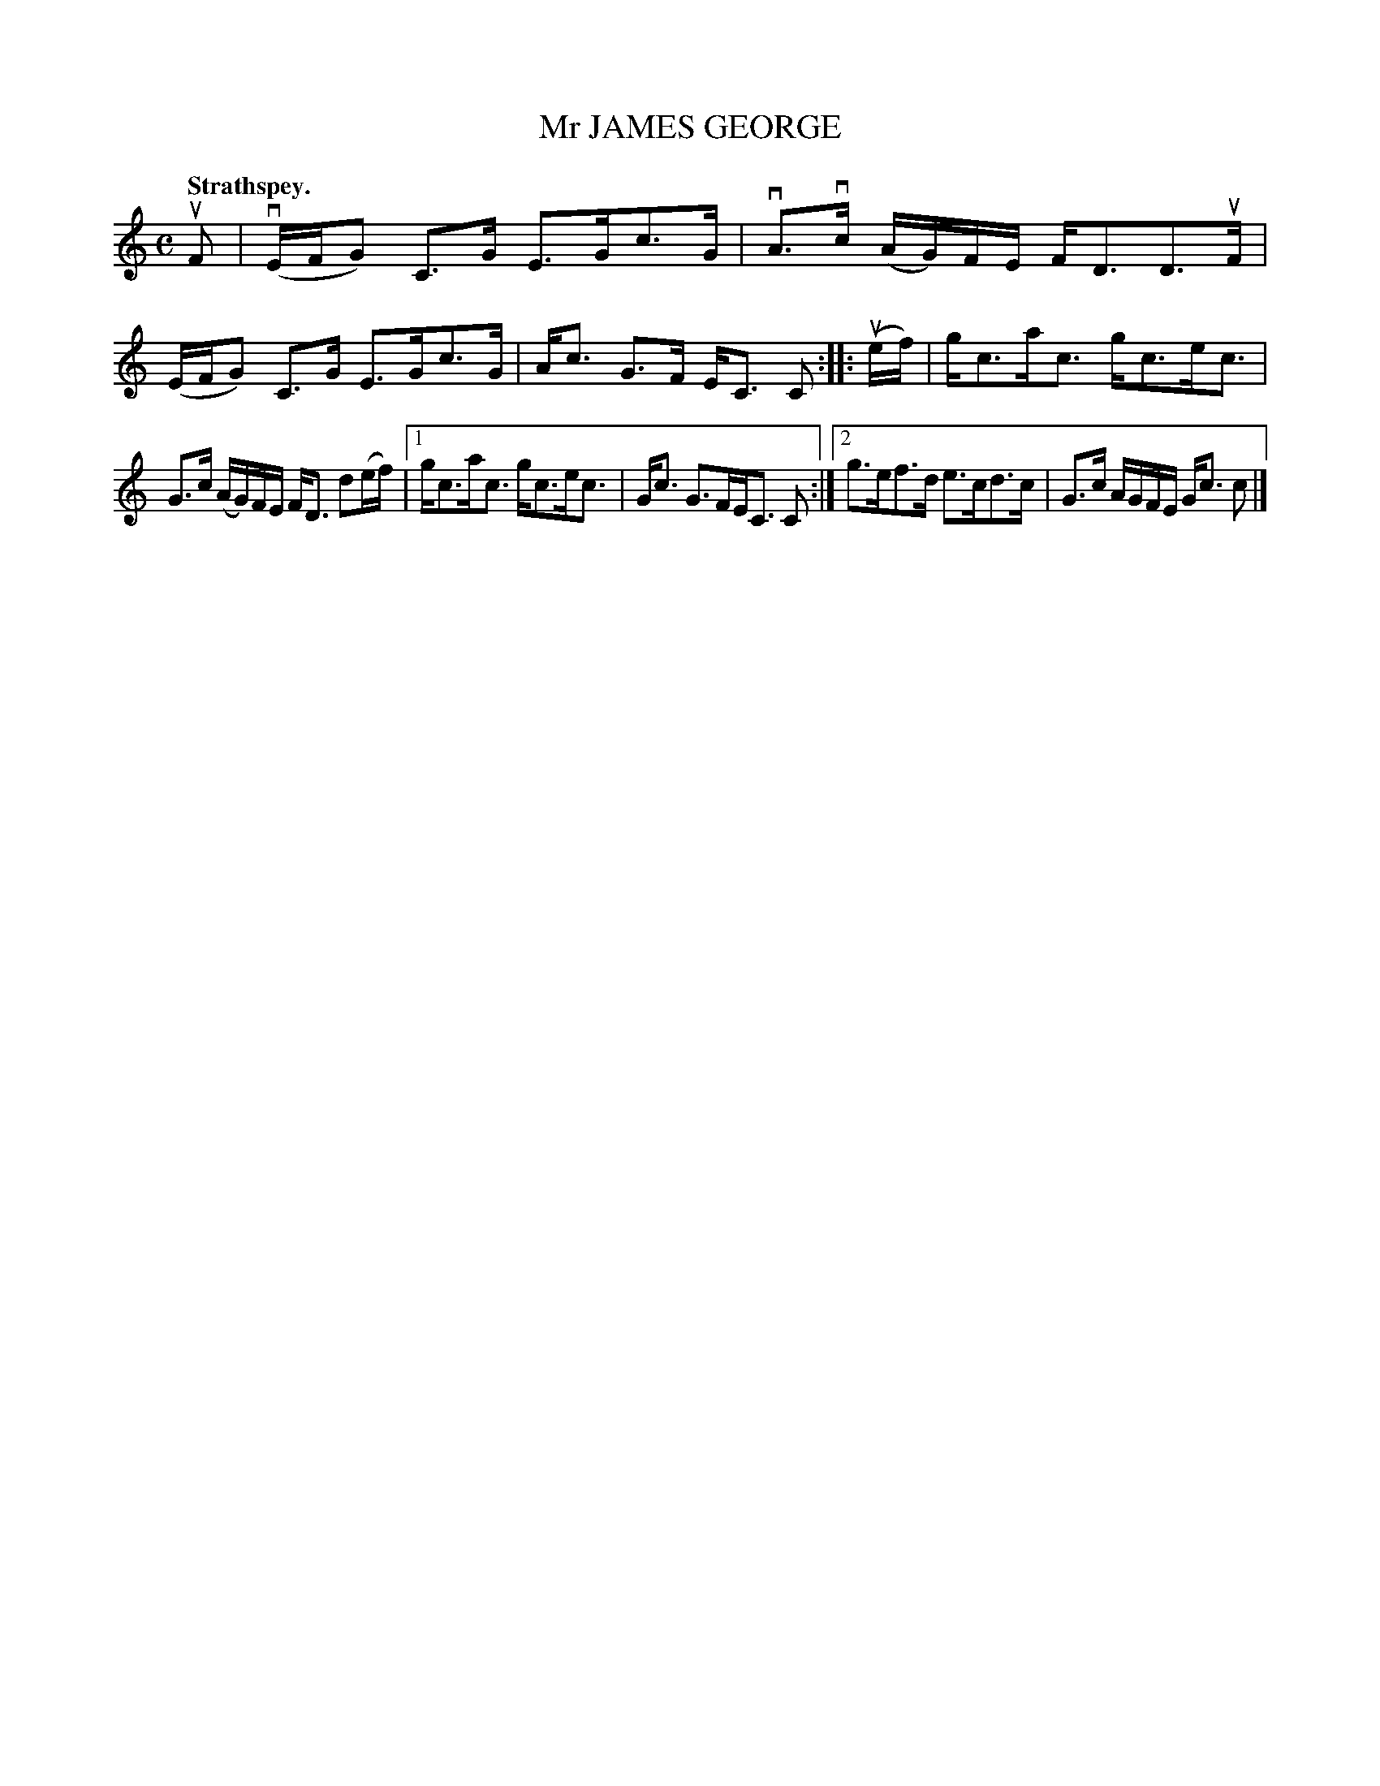X: 3129
T: Mr JAMES GEORGE
Q: "Strathspey."
R: Strathspey.
%R: strathspey
B: James Kerr "Merry Melodies" v.3 p.16 #129
Z: 2016 John Chambers <jc:trillian.mit.edu>
N: The barring in bar 8 is a bit unusual; the middle group should be split.
M: C
L: 1/16
K: C
uF2 |\
(vEFG2) C3G E3Gc3G | vA3vc (AG)FE FD3D3uF |\
(EFG2) C3G E3Gc3G | Ac3 G3F EC3 C2 ::\
(uef) |\
gc3ac3 gc3ec3 |
G3c (AG)FE FD3 d2(ef) |\
[1 gc3ac3 gc3ec3 | Gc3 G3FEC3 C2 :|\
[2 g3ef3d e3cd3c | G3c AGFE Gc3 c2 |]
